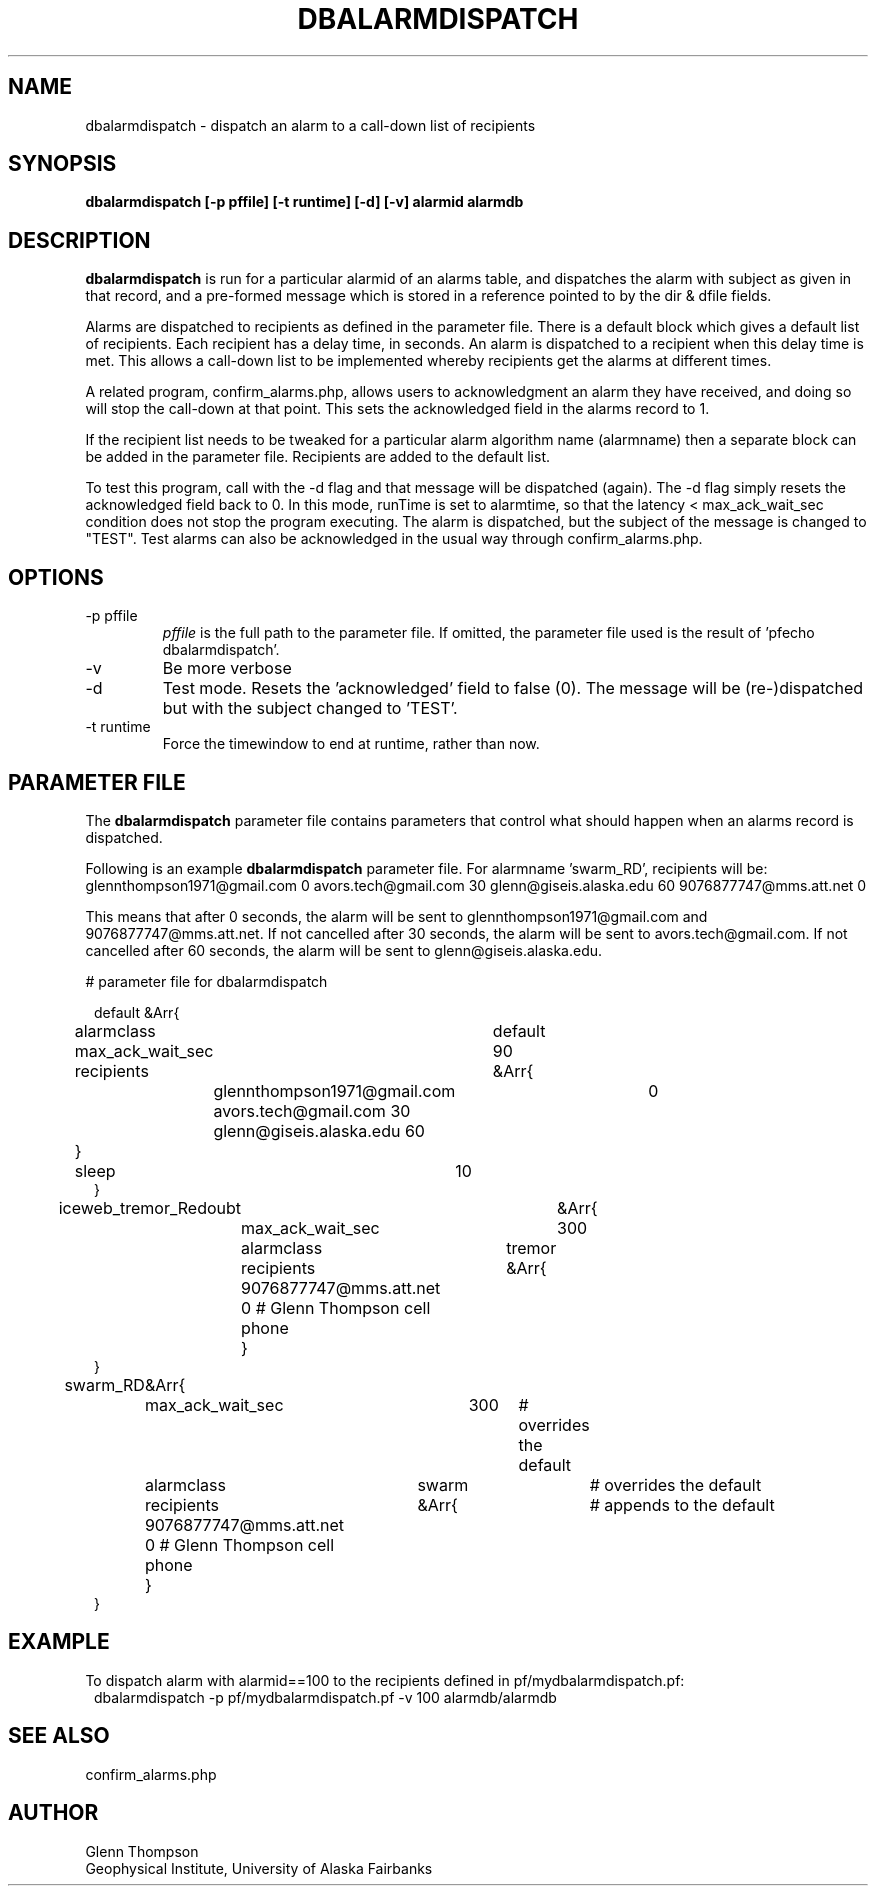 .TH DBALARMDISPATCH 1 2009/05/18 "BRTT Antelope 4.11" "User Commands"
.SH NAME
dbalarmdispatch \- dispatch an alarm to a call-down list of recipients
.SH SYNOPSIS
.nf
\fBdbalarmdispatch [-p pffile] [-t runtime] [-d] [-v] alarmid alarmdb\fR
.fi
.SH DESCRIPTION
\fBdbalarmdispatch\fR is run for a particular alarmid of an alarms table,
and dispatches the alarm with subject as given in that record, and a pre-formed message which is
stored in a reference pointed to by the dir & dfile fields.
.LP
Alarms are dispatched to recipients as defined in the parameter file. There is a
default block which gives a default list of recipients. Each recipient has a delay
time, in seconds. An alarm is dispatched to a recipient when this delay time is met.
This allows a call-down list to be implemented whereby recipients get the alarms at
different times.
.LP
A related program, confirm_alarms.php, allows users to acknowledgment an alarm they
have received, and doing so will stop the call-down at that point. This sets the
acknowledged field in the alarms record to 1.
.LP
If the recipient list needs to be tweaked for a particular alarm algorithm name
(alarmname) then a separate block can be added in the parameter file. Recipients are
added to the default list.
.LP
To test this program, call with the -d flag and that message will
be dispatched (again). The -d flag simply resets the acknowledged field back to 0.
In this mode, runTime is set to alarmtime, so that the latency < max_ack_wait_sec
condition does not stop the program executing. The alarm is dispatched, but the
subject of the message is changed to "TEST". Test alarms can also be acknowledged
in the usual way through confirm_alarms.php.

.SH OPTIONS
.IP "-p pffile"
\fIpffile\fP is the full path to the parameter file. If omitted, the
parameter file used is the result of 'pfecho dbalarmdispatch'.
.IP -v
Be more verbose
.IP -d
Test mode. Resets the 'acknowledged' field to false (0). The message will be (re-)dispatched
but with the subject changed to 'TEST'.
.IP "-t runtime"
Force the timewindow to end at runtime, rather than now.

.SH PARAMETER FILE
The \fBdbalarmdispatch\fP parameter file contains parameters that
control what should happen when an alarms record is dispatched.

Following is an example \fBdbalarmdispatch\fP parameter file. For
alarmname 'swarm_RD', recipients will be:
glennthompson1971@gmail.com	0
avors.tech@gmail.com 30
glenn@giseis.alaska.edu 60
9076877747@mms.att.net  0

This means that after 0 seconds, the alarm will be sent to glennthompson1971@gmail.com
and 9076877747@mms.att.net. If not cancelled after 30 seconds, the alarm will be sent to
avors.tech@gmail.com. If not cancelled after 60 seconds, the alarm will be sent to
glenn@giseis.alaska.edu.

# parameter file for dbalarmdispatch

.in 2c
.ft CW
.nf
default	&Arr{
	alarmclass	default
	max_ack_wait_sec	90
	recipients	&Arr{
		glennthompson1971@gmail.com	0
		avors.tech@gmail.com 30
		glenn@giseis.alaska.edu 60
	}
	sleep	10
}
iceweb_tremor_Redoubt	&Arr{
	max_ack_wait_sec	300
	alarmclass	tremor
	recipients	&Arr{
		9076877747@mms.att.net  0 # Glenn Thompson cell phone
	}
}
swarm_RD	&Arr{
	max_ack_wait_sec	300 	# overrides the default
	alarmclass	swarm 		# overrides the default
	recipients	&Arr{		# appends to the default
		9076877747@mms.att.net  0 # Glenn Thompson cell phone
	}
}

.fi
.ft R
.in

.SH EXAMPLE
To dispatch alarm with alarmid==100 to the recipients defined in pf/mydbalarmdispatch.pf:
.in 2c
.ft CW
.nf
dbalarmdispatch -p pf/mydbalarmdispatch.pf -v 100 alarmdb/alarmdb
.fi
.ft R
.in
.SH "SEE ALSO"
confirm_alarms.php
.nf
.fi
.SH AUTHOR
Glenn Thompson
.br
Geophysical Institute, University of Alaska Fairbanks
